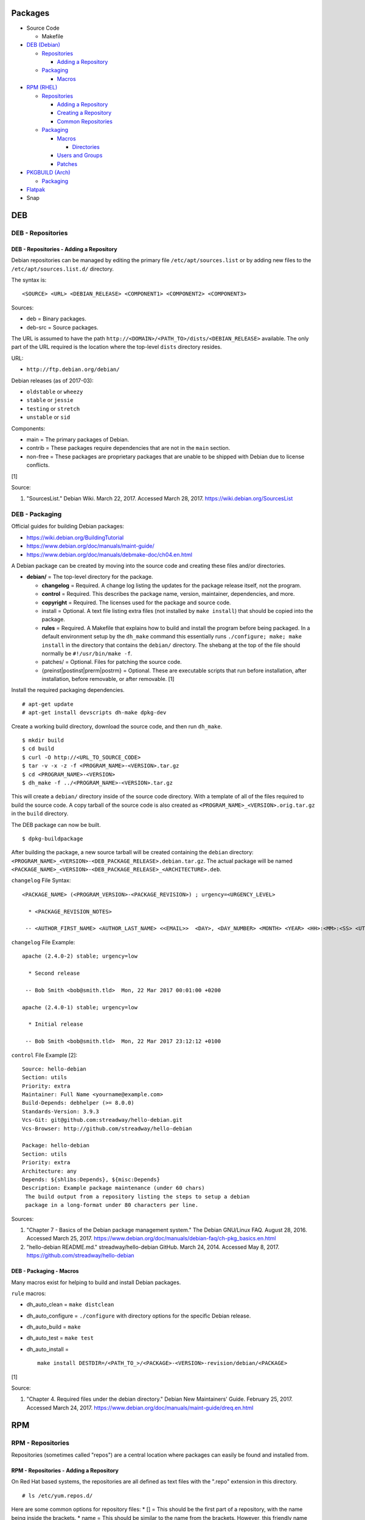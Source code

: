 Packages
========

-  Source Code

   -  Makefile

-  `DEB (Debian) <#deb>`__

   -  `Repositories <#deb---repositories>`__

      -  `Adding a
         Repository <#deb---repositories---adding-a-repository>`__

   -  `Packaging <#deb---packaging>`__

      -  `Macros <#deb---packaging---macros>`__

-  `RPM (RHEL) <#rpm>`__

   -  `Repositories <#rpm---repositories>`__

      -  `Adding a
         Repository <#rpm---repositories---adding-a-repository>`__
      -  `Creating a
         Repository <#rpm---repositories---creating-a-repository>`__
      -  `Common
         Repositories <#rpm---repositories---common-repositories>`__

   -  `Packaging <#rpm---packaging>`__

      -  `Macros <#rpm---packaging---macros>`__

         -  `Directories <#rpm---packaging---macros---directories>`__

      -  `Users and Groups <#rpm---packaging---users-and-groups>`__
      -  `Patches <#rpm---packaging---patches>`__

-  `PKGBUILD (Arch) <#pkgbuild>`__

   -  `Packaging <#pkgbuild---packaging>`__

-  `Flatpak <#flatpak>`__
-  Snap

DEB
===

DEB - Repositories
------------------

DEB - Repositories - Adding a Repository
~~~~~~~~~~~~~~~~~~~~~~~~~~~~~~~~~~~~~~~~

Debian repositories can be managed by editing the primary file
``/etc/apt/sources.list`` or by adding new files to the
``/etc/apt/sources.list.d/`` directory.

The syntax is:

::

    <SOURCE> <URL> <DEBIAN_RELEASE> <COMPONENT1> <COMPONENT2> <COMPONENT3>

Sources:

-  deb = Binary packages.
-  deb-src = Source packages.

The URL is assumed to have the path
``http://<DOMAIN>/<PATH_TO>/dists/<DEBIAN_RELEASE>`` available. The only
part of the URL required is the location where the top-level ``dists``
directory resides.

URL:

-  ``http://ftp.debian.org/debian/``

Debian releases (as of 2017-03):

-  ``oldstable`` or ``wheezy``
-  ``stable`` or ``jessie``
-  ``testing`` or ``stretch``
-  ``unstable`` or ``sid``

Components:

-  main = The primary packages of Debian.
-  contrib = These packages require dependencies that are not in the
   ``main`` section.
-  non-free = These packages are proprietary packages that are unable to
   be shipped with Debian due to license conflicts.

[1]

Source:

1. "SourcesList." Debian Wiki. March 22, 2017. Accessed March 28, 2017.
   https://wiki.debian.org/SourcesList

DEB - Packaging
---------------

Official guides for building Debian packages:

-  https://wiki.debian.org/BuildingTutorial
-  https://www.debian.org/doc/manuals/maint-guide/
-  https://www.debian.org/doc/manuals/debmake-doc/ch04.en.html

A Debian package can be created by moving into the source code and
creating these files and/or directories.

-  **debian/** = The top-level directory for the package.

   -  **changelog** = Required. A change log listing the updates for the
      package release itself, not the program.
   -  **control** = Required. This describes the package name, version,
      maintainer, dependencies, and more.
   -  **copyright** = Required. The licenses used for the package and
      source code.
   -  install = Optional. A text file listing extra files (not installed
      by ``make install``) that should be copied into the package.
   -  **rules** = Required. A Makefile that explains how to build and
      install the program before being packaged. In a default
      environment setup by the ``dh_make`` command this essentially runs
      ``./configure; make; make install`` in the directory that contains
      the ``debian/`` directory. The shebang at the top of the file
      should normally be ``#!/usr/bin/make -f``.
   -  patches/ = Optional. Files for patching the source code.
   -  {preinst\|postinst\|prerm\|postrm} = Optional. These are
      executable scripts that run before installation, after
      installation, before removable, or after removable. [1]

Install the required packaging dependencies.

::

    # apt-get update
    # apt-get install devscripts dh-make dpkg-dev

Create a working build directory, download the source code, and then run
``dh_make``.

::

    $ mkdir build
    $ cd build
    $ curl -O http://<URL_TO_SOURCE_CODE>
    $ tar -v -x -z -f <PROGRAM_NAME>-<VERSION>.tar.gz
    $ cd <PROGRAM_NAME>-<VERSION>
    $ dh_make -f ../<PROGRAM_NAME>-<VERSION>.tar.gz

This will create a ``debian/`` directory inside of the source code
directory. With a template of all of the files required to build the
source code. A copy tarball of the source code is also created as
``<PROGRAM_NAME>_<VERSION>.orig.tar.gz`` in the ``build`` directory.

The DEB package can now be built.

::

    $ dpkg-buildpackage

After building the package, a new source tarball will be created
containing the ``debian`` directory:
``<PROGRAM_NAME>_<VERSION>-<DEB_PACKAGE_RELEASE>.debian.tar.gz``. The
actual package will be named
``<PACKAGE_NAME>_<VERSION>-<DEB_PACKAGE_RELEASE>_<ARCHITECTURE>.deb``.

``changelog`` File Syntax:

::

    <PACKAGE_NAME> (<PROGRAM_VERSION>-<PACKAGE_REVISION>) ; urgency=<URGENCY_LEVEL>

      * <PACKAGE_REVISION_NOTES>

     -- <AUTHOR_FIRST_NAME> <AUTHOR_LAST_NAME> <<EMAIL>>  <DAY>, <DAY_NUMBER> <MONTH> <YEAR> <HH>:<MM>:<SS> <UTC_HOUR_OFFSET>

``changelog`` File Example:

::

    apache (2.4.0-2) stable; urgency=low

      * Second release

     -- Bob Smith <bob@smith.tld>  Mon, 22 Mar 2017 00:01:00 +0200

    apache (2.4.0-1) stable; urgency=low

      * Initial release

     -- Bob Smith <bob@smith.tld>  Mon, 22 Mar 2017 23:12:12 +0100

``control`` File Example [2]:

::

    Source: hello-debian
    Section: utils
    Priority: extra
    Maintainer: Full Name <yourname@example.com>
    Build-Depends: debhelper (>= 8.0.0)
    Standards-Version: 3.9.3
    Vcs-Git: git@github.com:streadway/hello-debian.git
    Vcs-Browser: http://github.com/streadway/hello-debian

    Package: hello-debian
    Section: utils
    Priority: extra
    Architecture: any
    Depends: ${shlibs:Depends}, ${misc:Depends}
    Description: Example package maintenance (under 60 chars)
     The build output from a repository listing the steps to setup a debian
     package in a long-format under 80 characters per line.

Sources:

1. "Chapter 7 - Basics of the Debian package management system." The
   Debian GNU/Linux FAQ. August 28, 2016. Accessed March 25, 2017.
   https://www.debian.org/doc/manuals/debian-faq/ch-pkg\_basics.en.html
2. "hello-debian README.md." streadway/hello-debian GitHub. March 24,
   2014. Accessed May 8, 2017. https://github.com/streadway/hello-debian

DEB - Packaging - Macros
~~~~~~~~~~~~~~~~~~~~~~~~

Many macros exist for helping to build and install Debian packages.

``rule`` macros:

-  dh\_auto\_clean = ``make distclean``
-  dh\_auto\_configure = ``./configure`` with directory options for the
   specific Debian release.
-  dh\_auto\_build = ``make``
-  dh\_auto\_test = ``make test``
-  dh\_auto\_install =

   ::

       make install DESTDIR=/<PATH_TO_>/<PACKAGE>-<VERSION>-revision/debian/<PACKAGE>

[1]

Source:

1. "Chapter 4. Required files under the debian directory." Debian New
   Maintainers' Guide. February 25, 2017. Accessed March 24, 2017.
   https://www.debian.org/doc/manuals/maint-guide/dreq.en.html

RPM
===

RPM - Repositories
------------------

Repositories (sometimes called "repos") are a central location where
packages can easily be found and installed from.

RPM - Repositories - Adding a Repository
~~~~~~~~~~~~~~~~~~~~~~~~~~~~~~~~~~~~~~~~

On Red Hat based systems, the repositories are all defined as text files
with the ".repo" extension in this directory.

::

    # ls /etc/yum.repos.d/

Here are some common options for repository files: \* [] = This should
be the first part of a repository, with the name being inside the
brackets. \* name = This should be similar to the name from the
brackets. However, this friendly name can be different and is usually
ignored. \* baseurl = The location of the repository. Valid location
types include "http://", "ftp://", and "file://" for using the local
file system. \* mirrorlist = Instead of a baseurl, a link to a list of
repository mirrors can be given. \* enabled = Enable or disable a
repository with a "1" or "0". The default is value is "1". [1] \*
gpgcheck = Force a GPG encryption check against signed packages. Enable
or disable with a "1" or "0". \* gpgkey = Specify the path to the GPG
key.

Variables for repository files: \* $releasever = The RHEL release
version. This is typically the major operating system versioning number
such as "5" or "6". \* $basearch = The CPU architecture. For most modern
PCs this is typically either automatically filled in as "x86\_64" for
64-bit operating systems or "i386" for 32-bit. [2]

At the bare minimum, a repository file needs to include a name and a
baseurl.

::

    [example-repo]
    name=example-repo
    baseurl=file:///var/www/html/example-repo/

Here is an example repository file for the official CentOS 7 repository
using a mirrorlist.

::

    [base]
    name=CentOS-$releasever - Base
    mirrorlist=http://mirrorlist.centos.org/?release=$releasever&arch=$basearch&repo=os&infra=$infra
    #baseurl=http://mirror.centos.org/centos/$releasever/os/$basearch/
    gpgcheck=1
    gpgkey=file:///etc/pki/rpm-gpg/RPM-GPG-KEY-CentOS-7

Sources:

1. "Fedora 24 System Administrator's Guide" Fedora Documentation. 2016.
   Accessed June 28, 2016.
   https://docs.fedoraproject.org/en-US/Fedora/24/html/System\_Administrators\_Guide/sec-Setting\_repository\_Options.html
2. "yum.conf - Configuration file for yum(8)." Die. Accessed June 28,
   2016. http://linux.die.net/man/5/yum.conf

RPM - Repositories - Creating a Repository
------------------------------------------

Any directory can be used as a repository to host RPMs. The standard
naming convention used for RHEL based operating systems is
"centos/:math:`releasever/`\ basearch/" where $releasever is the release
version and $basearch is the CPU architecture. However, any directory
can be used.

In this example, a default Apache web server will have the repository
access via the URL "http://localhost/centos/7/x86\_64/." Be sure to
place your RPMs in this directory. [1]

::

    # yum install createrepo
    # mkdir -p /var/www/html/centos/7/x86_64/

::

    # createrepo /var/www/html/centos/7/x86_64/

The "createrepo" command will create 4 or 5 files. \* repomd.xml = An
index for the other repository metadata files. \* primary.xml = Contains
metadata for all packages including the name, version, architecture,
file sizes, checksums, dependencies, etc. \* filelists.xml = Contains
the full listing of every directory and file. \* other.xml = Holds a
changelog of all the packages. \* groups.xml = If a repository has a
"group" that should install multiple packages, the group is specified
here. By default, this file is not created when running "createrepo"
without any arguments. [2]

If new packages are added and/or signed via a GPG key then the
repository cache needs to be updated again. [1]

::

    # createrepo --update /var/www/html/centos/7/x86_64/

Sources:

1. "createrepo(8) - Linux man page." Die. Accessed June 28, 2016.
   http://linux.die.net/man/8/createrepo
2. "createrepo/rpm metadata." createrepo. Accessed June 28 2016.
   http://createrepo.baseurl.org/

RPM - Repositories - Common Repositories
----------------------------------------

+------+------+------+------+------+
| Repo | Supp | Offi | Desc | Repo |
| sito | orte | cial | ript | sito |
| ry   | d    |      | ion  | ry   |
| Name | Oper |      |      | RPM  |
|      | atin |      |      |      |
|      | g    |      |      |      |
|      | Syst |      |      |      |
|      | ems  |      |      |      |
+======+======+======+======+======+
+------+------+------+------+------+

\| Extra Packages for Enterprise Linux (EPEL) \| RHEL \| Yes \| Packages
from Fedora built for Red Hat Enterprise Linux (RHEL) based operating
systems. [1] \|

.. raw:: html

   <li>

`RHEL
6 <https://dl.fedoraproject.org/pub/epel/epel-release-latest-6.noarch.rpm>`__

.. raw:: html

   <li>

`RHEL
7 <https://dl.fedoraproject.org/pub/epel/epel-release-latest-7.noarch.rpm>`__
\| Inline with Upstream (IUS) \| RHEL \| No \| The latest upstream
software that is built for RHEL. IUS packages that can safely replace
system packages will. IUS packages known to cause conflicts with
operating system packages are installed in a separate location. [2] \|

.. raw:: html

   <li>

`RHEL 6 <https://rhel6.iuscommunity.org/ius-release.rpm>`__

.. raw:: html

   <li>

`RHEL 7 <https://rhel7.iuscommunity.org/ius-release.rpm>`__

.. raw:: html

   <li>

`CentOS 6 <https://centos6.iuscommunity.org/ius-release.rpm>`__

.. raw:: html

   <li>

`CentOS 7 <https://centos7.iuscommunity.org/ius-release.rpm>`__ \| \|
Enterprise Linux Repository (ELRepo) \| RHEL \| No \| The latest
hardware drivers and Linux kernels. [3] \|

.. raw:: html

   <li>

`RHEL
6 <http://www.elrepo.org/elrepo-release-6-6.el6.elrepo.noarch.rpm>`__

.. raw:: html

   <li>

`RHEL
7 <http://www.elrepo.org/elrepo-release-7.0-2.el7.elrepo.noarch.rpm>`__
\| \| RPM Fusion \| Fedora, RHEL \| No \| Packages that Fedora does not
ship by default due to license conflicts. [4] \|

.. raw:: html

   <li>

`Fedora
25 <https://download1.rpmfusion.org/nonfree/fedora/rpmfusion-nonfree-release-25.noarch.rpm>`__

.. raw:: html

   <li>

`Fedora
26 <https://download1.rpmfusion.org/free/fedora/rpmfusion-free-release-26.noarch.rpm>`__

.. raw:: html

   <li>

`Fedora
27 <https://download1.rpmfusion.org/free/fedora/rpmfusion-free-release-27.noarch.rpm>`__

.. raw:: html

   <li>

`RHEL
6 <https://download1.rpmfusion.org/nonfree/el/rpmfusion-nonfree-release-6.noarch.rpm>`__

.. raw:: html

   <li>

`RHEL
7 <https://download1.rpmfusion.org/nonfree/el/rpmfusion-nonfree-release-7.noarch.rpm>`__
\| \| RPM Sphere \| Fedora \| No \| openSUSE packages that are not
available in Fedora. [5] \|

.. raw:: html

   <li>

`Fedora
25 <http://download.opensuse.org/repositories/home:/zhonghuaren/Fedora_25/home:zhonghuaren.repo>`__

.. raw:: html

   <li>

`Fedora
26 <http://download.opensuse.org/repositories/home:/zhonghuaren/Fedora_26/home:zhonghuaren.repo>`__
\| \| Kernel Vanilla \| Fedora \| Yes \| Kernel packages for the latest
stable and mainline Linux kernels. [6] \|

.. raw:: html

   <li>

`Fedora <https://repos.fedorapeople.org/repos/thl/kernel-vanilla.repo>`__
\| \| Wine \| Fedora \| Yes \| The latest stable, development, and
staging packages for Wine. \|

.. raw:: html

   <li>

Fedora 24

.. raw:: html

   <li>

Fedora 25

.. raw:: html

   <li>

`Fedora 26 <https://dl.winehq.org/wine-builds/fedora/26/winehq.repo>`__
\|

Sources:

1. "EPEL." Fedora Project. March 1, 2017. Accessed May 14, 2017.
   https://fedoraproject.org/wiki/EPEL
2. "IUS Community Project." IUS. May 5, 2017. Accessed May 14, 2017.
   https://ius.io/
3. "Welcome to the ELRepo Project." ELRepo. April 4, 2017. Accessed May
   14, 2017. http://elrepo.org/tiki/tiki-index.php
4. "RPM Fusion." RPM Fusion. March 31, 2017. Accessed May 14, 2017.
   https://rpmfusion.org/RPM%20Fusion
5. "RPM Sphere." openSUSE Build Service. Accessed September 4, 2017.
   https://build.opensuse.org/project/show/home:zhonghuaren
6. "Kernel Vanilla Repositories." Fedora Project Wiki. February 28,
   2017. Accessed September 8, 2017.
   https://fedoraproject.org/wiki/Kernel\_Vanilla\_Repositories

RPM - Packaging
---------------

An RPM is built from a "spec" file. This modified shell script contains
all of the information about the program and on how to install and
uninstall it. It is used to build the RPM.

Common variables:

-  Name = The name of the program.

   -  ``%{name}``

-  Version = The version of the package. Typically this is in the format
   of X.Y.Z (major.minor.bugfix) or ISO date format (for example,
   "2016-01-01").

   -  ``%{version}``

-  Release = Start with "1%{?dist}" for the first build of the RPM.
   Increase the number if the package is ever rebuilt. Start from
   "1%{?dist}" if a new version of the actual program is being built.
-  Summary = One sentence describing the package. A period is not
   allowed at the end.
-  BuildRoot = The directory that contains all of the RPM packages. The
   directory structure under here should mirror the files location in
   relation to the top-level root "/". For example, "/bin/bash" would be
   placed under "$RPM\_BUILD\_ROOT/bin/bash".
-  BuildArch = The architecture that the program is meant to run on.
   This is generally either "x86\_64" or "i386." If the code is not
   dependent on the CPU (for example: Java programs, shell scripts,
   documentation, etc.) then "noarch" can be used.
-  Requires = List the RPM packages that are dependencies needed for
   your program to work.
-  License = The license of the program.
-  URL = A URL link to the program's or, if that is not available, the
   developer's website.
-  Source = A tarball of the source code. It should follow the naming
   standard of ``<RPM_NAME>-<RPM_PROGRAM_VERSION>.tar.gz``.

Sample SPEC file:

::

    Name: my-first-rpm
    Version: 1.0.0
    Release: 1%{?dist}
    Summary: This is my first RPM
    License: GPLv3
    URL: http://example.tld/

If you want to build the RPM, simply run:

::

    # rpmbuild -bb <SPECFILE>.spec

In case you also want to build a source RPM (SRPM) run:

::

    # rpmbuild -ba <SPECFILE>.spec

Sections:

-  ``%description`` = Provide a description of the program.
-  ``%prep`` = Define how to extract the source code for building.
-  ``%setup`` =
-  ``%build`` = This is where the program is built from the source code.
-  ``%install`` = Copy files to a directory structure under
   ``%{buildroot}`` that mirrors where their installed location. The
   ``%{buildroot}`` is the top-level directory of a typical Linux file
   system hierarchy.
-  ``%file`` = These are the files that should be copied over during
   installation. Permissions can also be set.

   -  ``%attr(<MODE>, <USER>, <GROUP>)`` = Define this in front of a
      file or folder to give it custom permissions.

Source:

1. "How to create an RPM package." Fedora Project. June 22, 2016.
   Accessed June 28, 2016.
   http://fedoraproject.org/wiki/How\_to\_create\_an\_RPM\_package

RPM - Packaging - Macros
~~~~~~~~~~~~~~~~~~~~~~~~

Macros are variables in the RPM spec file that are expanded upon
compilation of the RPM.

Some useful macros include:

-  ``%{patches}`` = An array of all of the defined patch files.
-  ``%{sources}`` = An array of all of the defined source files.

Source:

1. https://fedoraproject.org/wiki/How\_to\_create\_an\_RPM\_package

RPM - Packaging - Macros - Directories
^^^^^^^^^^^^^^^^^^^^^^^^^^^^^^^^^^^^^^

During the creation of an RPM there are a few important directories that
can and will be refereneced.

-  %{topdir} = The directory that the RPM related files should be
   located. By default this is set to ``%{getenv:HOME}/rpmbuild``.
-  %{builddir} = The ``%{_topdir}/BUILD`` directory. This is where the
   compilation of the program should take place.
-  %{\_sourcedir} = The ``%{_topdir}/SOURCES`` directory. This is where
   patches, service files, and source code can be stored.
-  %{\_specdir} = The ``%{_topdir}/SPECS`` directory. This is where the
   SPEC file for the RPM should be stored.
-  %{\_srcrpmdir} = The ``%{_topdir}/SRPMS`` directory. This is where
   the optional source RPM will be compiled and stored to.
-  %{buildroot} = The ``%{_topdir}/BUILDROOT`` directory. This is the
   file system hierarchy of where the RPM files will actually be
   installed to. This is also set to the ``$RPM_BUILD_ROOT`` shell
   variable.

[1]

Source:

1. "Packaging:RPMMacros." Fedora Project Wiki. December 1, 2016.
   Accessed March 13, 2017.
   https://fedoraproject.org/wiki/Packaging:RPMMacros?rd=Packaging/RPMMacros

RPM - Packaging - Users and Groups
~~~~~~~~~~~~~~~~~~~~~~~~~~~~~~~~~~

Creating a user or group can be done one of two ways.

-  Dynamically = Let the system deciede what user identification number
   (UID) and group ID (GID) to use.
-  Static = Specify a specific UID or GID number to use. This is useful
   for keeping permissions identical on multiple platforms.

The Fedora Project recommends using these standardized blocks of code to
accomplish these methods. [1]

Dynamic:

::

    Requires(pre): shadow-utils
    [...]
    %pre
    getent group <GROUP_NAME> >/dev/null || groupadd -r <GROUP_NAME>
    getent passwd <USER_NAME> >/dev/null || \
        useradd -r -g <GROUP_NAME> -s /sbin/nologin \
        -c "<USER_DESCRIPTION>" <USER_NAME>
    exit 0

Static:

::

    Requires(pre): shadow-utils
    <OMITTED>
    %pre
    getent group <GROUP_NAME> >/dev/null || groupadd -f -g <GID> -r <GROUP_NAME>
    if ! getent passwd <USER_NAME> >/dev/null ; then
        if ! getent passwd <UID> >/dev/null ; then
          useradd -r -u <UID> -g <GROUP_NAME> -s /sbin/nologin -c "Useful comment about the purpose of this account" <USER_NAME>
        else
          useradd -r -g <GROUP_NAME> -s /sbin/nologin -c "<USER_DESCRIPTION>" <USER_NAME>
        fi
    fi
    exit 0

Source:

1. "Packaging: Users and Groups" Fedora Project. September 14, 2016.
   Accessed February 25, 2017.
   https://fedoraproject.org/wiki/Packaging:UsersAndGroups

RPM - Packaging - Patches
~~~~~~~~~~~~~~~~~~~~~~~~~

Some applications may require patches to work properly. Pathces should
be stored in the ``SOURCES`` directories. At the beginning of the spec
file, where the name and version information is defined, patch file
names can also be defined.

Usage:

::

    Patch<NUMBER>: <PATCH_FILE>

Example:

::

    Patch0: php-fpm_listen_port.patch
    Patch1: php_memory_limit.patch

These patches can then be referenced in the ``%setup`` phase (after
``%prep`` and before ``%build%``).

::

    %setup -q

A patched file can be created using the ``diff`` command.

::

    $ diff -u <ORIGINAL_FILE> <PATCHED_FILE> > <PATCH_NAME>.patch

If multiple files in a directory have been patched, a more comphrensive
patch file can be made.

::

    $ diff -urN <ORIGINAL_SOURCE_DIRECTORY>/ <PATCHED_SOURCE_DIRECTORY>/ > <PATCH_NAME>.patch

In the spec file, the ``%patch`` macro can be used. The ``-p1`` argument
strips off the top-level directory of the patch's path.

Syntax:

::

    %patch0 -p1
    %patch1 -p1

Example patch file:

::

    --- d20-1.0.0_patched/src/dice.h
    +++ d20-1.0.0/src/dice.h

A patch can also be made without the ``%patch`` macro by specifying the
location of the patch file.

::

    patch < %{_sourcedir}/<FILE_NAME>

[1]

Source:

1. "How to Create and Use Patch Files for RPM Packages." Bob Cromwell.
   March 20, 2017. Accessed March 20, 2017.
   http://cromwell-intl.com/linux/rpm-patch.html

PKGBUILD
========

PKGBUILD - Packaging
--------------------

Arch Linux packages are design to be simple and easy to create. A
PKGBUILD file is compressed with a software's contents into a XZ
tarball. This can contain either the source code or compiled program.

Required Variables:

-  pkgname = Name of the software.
-  pkgver = Version of the software.
-  pkgrel = Version of the package (only increase if the PKGBUILD file
   has been modified and not the software).
-  arch = The architecture the software is built for. Any architecture
   that applies should be defined. Valid options: x86\_64, i686, arm
   (armv5), armv6h, armv7h, aarch64 (armv8 64-bit), or any.

Optional Variables:

-  pkgdesc = A brief description of the software.
-  url = The URL of the software's website.
-  license = The license of the software. Valid options: GPL, BSD, MIT,
   Apache, etc.
-  depends = List other package version dependencies.
-  optdepends = List optional dependencies and a brief description.
-  makedepends = List packages required to build the software from
   source.
-  provides = List tools that are provided by the package but do not
   necessarily have file names.
-  conflicts = List any conflicting packages.
-  replaces = List packages that this software should replace.

[1]

Functions

Required:

-  build()

   -  For building the software, PKGBUILD will need to move into the
      directory that the XZ tarball was extracted to. This is
      automatically generated as the "srcdir" variable. In most
      situations this should be the package name and version separated
      by a dash.

      ::

          $ cd "${srcdir}"

      OR

      ::

          $ cd "${pkgname}-${pkgver}"

-  package()

   -  These are the steps to copy and/or modify files from the "srcdir"
      to be placed in the "pkgdir" to represent where they will be
      installed on an end-user's system. This acts as the top-level
      directory of a Linux file system hierarchy.

      ::

          $ cd "${pkgdir}"

   -  An example of installing compiled source code using a Make file.

      ::

          $ make DESTDIR="${pkgdir}" install

      [2][3]

Sources:

1. "PKGBUILD." Arch Linux Wiki. October 26, 2016. Accessed November 19,
   2016. https://wiki.archlinux.org/index.php/PKGBUILD
2. "Creating packages." Arch Linux Wiki. July 30, 2016. Accessed
   November 19, 2016.
   https://wiki.archlinux.org/index.php/creating\_packages
3. "PKGBUILD(5) Manual Page." Arch Linux Man Pages. February 26, 2016.
   Accessed November 19, 2016.
   https://www.archlinux.org/pacman/PKGBUILD.5.html

Flatpak
=======

Flatpak is a sandbox solution to providing a universal application
packaging. It was first started by an employee from Red Hat in their
spare time. Flatpak has a strong focus on portability, security, and
effective space usage. [1]

This package manager is available for most modern Linux distributions.
[2] RHEL does not have an official package but unofficial RPMs are
provided here:
https://copr.fedorainfracloud.org/coprs/amigadave/flatpak-epel7/.

Source:

1. "About `Flatpak <#flatpak>`__." Flatpak. March 18, 2017. Accessed
   March 19, 2017. http://flatpak.org/
2. "Getting Flatpak." Flatpak. March 18, 2017. Accessed March 19, 2017.
   http://flatpak.org/getting.html
